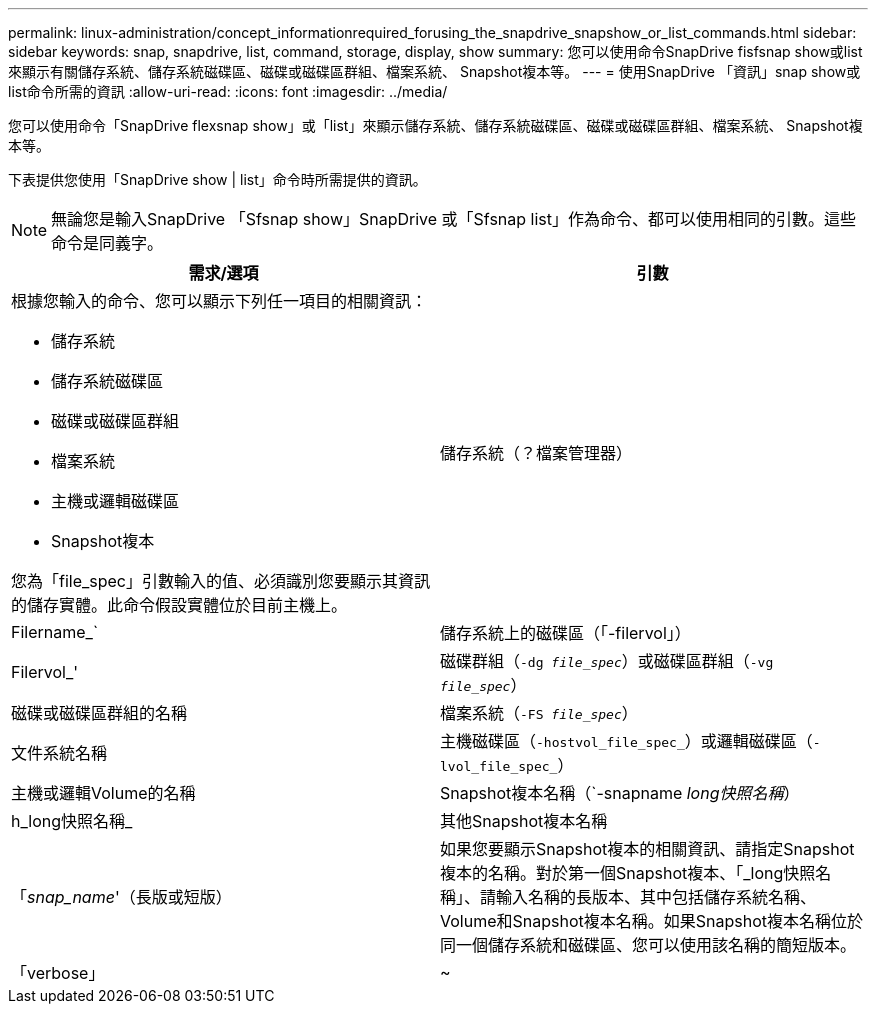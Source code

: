 ---
permalink: linux-administration/concept_informationrequired_forusing_the_snapdrive_snapshow_or_list_commands.html 
sidebar: sidebar 
keywords: snap, snapdrive, list, command, storage, display, show 
summary: 您可以使用命令SnapDrive fisfsnap show或list來顯示有關儲存系統、儲存系統磁碟區、磁碟或磁碟區群組、檔案系統、 Snapshot複本等。 
---
= 使用SnapDrive 「資訊」snap show或list命令所需的資訊
:allow-uri-read: 
:icons: font
:imagesdir: ../media/


[role="lead"]
您可以使用命令「SnapDrive flexsnap show」或「list」來顯示儲存系統、儲存系統磁碟區、磁碟或磁碟區群組、檔案系統、 Snapshot複本等。

下表提供您使用「SnapDrive show | list」命令時所需提供的資訊。


NOTE: 無論您是輸入SnapDrive 「Sfsnap show」SnapDrive 或「Sfsnap list」作為命令、都可以使用相同的引數。這些命令是同義字。

|===
| 需求/選項 | 引數 


 a| 
根據您輸入的命令、您可以顯示下列任一項目的相關資訊：

* 儲存系統
* 儲存系統磁碟區
* 磁碟或磁碟區群組
* 檔案系統
* 主機或邏輯磁碟區
* Snapshot複本


您為「file_spec」引數輸入的值、必須識別您要顯示其資訊的儲存實體。此命令假設實體位於目前主機上。



 a| 
儲存系統（？檔案管理器）
 a| 
Filername_`



 a| 
儲存系統上的磁碟區（「-filervol」）
 a| 
Filervol_'



 a| 
磁碟群組（`-dg _file_spec_`）或磁碟區群組（`-vg _file_spec_`）
 a| 
磁碟或磁碟區群組的名稱



 a| 
檔案系統（`-FS _file_spec_`）
 a| 
文件系統名稱



 a| 
主機磁碟區（`-hostvol_file_spec_`）或邏輯磁碟區（`-lvol_file_spec_`）
 a| 
主機或邏輯Volume的名稱



 a| 
Snapshot複本名稱（`-snapname _long快照名稱_）
 a| 
h_long快照名稱_



 a| 
其他Snapshot複本名稱
 a| 
「_snap_name_'（長版或短版）



 a| 
如果您要顯示Snapshot複本的相關資訊、請指定Snapshot複本的名稱。對於第一個Snapshot複本、「_long快照名稱」、請輸入名稱的長版本、其中包括儲存系統名稱、Volume和Snapshot複本名稱。如果Snapshot複本名稱位於同一個儲存系統和磁碟區、您可以使用該名稱的簡短版本。



 a| 
「verbose」
 a| 
~



 a| 
若要顯示其他資訊、請加入「-verbose」選項。

|===